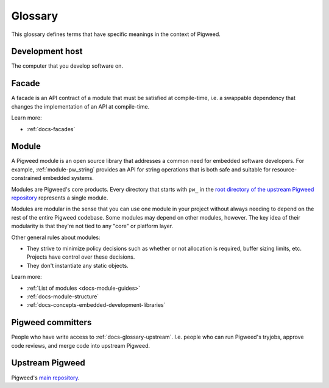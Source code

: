 .. _docs-glossary:

========
Glossary
========
This glossary defines terms that have specific meanings in the context of
Pigweed.

.. _docs-glossary-development-host:

----------------
Development host
----------------
The computer that you develop software on.

.. _docs-glossary-facade:

------
Facade
------
A facade is an API contract of a module that must be satisfied at compile-time,
i.e. a swappable dependency that changes the implementation of an API at
compile-time.

Learn more:

* :ref:`docs-facades`

.. _docs-glossary-module:

------
Module
------
A Pigweed module is an open source library that addresses a common need for
embedded software developers. For example, :ref:`module-pw_string` provides
an API for string operations that is both safe and suitable for
resource-constrained embedded systems.

Modules are Pigweed's core products. Every directory that starts with ``pw_``
in the `root directory of the upstream Pigweed repository
<https://cs.opensource.google/pigweed/pigweed>`_ represents a single module.

Modules are modular in the sense that you can use one module in your project
without always needing to depend on the rest of the entire Pigweed codebase.
Some modules may depend on other modules, however. The key idea of their
modularity is that they're not tied to any "core" or platform layer.

Other general rules about modules:

* They strive to minimize policy decisions such as whether or not allocation
  is required, buffer sizing limits, etc. Projects have control over these
  decisions.
* They don't instantiate any static objects.

Learn more:

* :ref:`List of modules <docs-module-guides>`
* :ref:`docs-module-structure`
* :ref:`docs-concepts-embedded-development-libraries`

.. _docs-glossary-committers:

------------------
Pigweed committers
------------------
People who have write access to :ref:`docs-glossary-upstream`.
I.e. people who can run Pigweed's tryjobs, approve code reviews,
and merge code into upstream Pigweed.

.. _docs-glossary-upstream:

----------------
Upstream Pigweed
----------------
.. _main repository: https://cs.opensource.google/pigweed/Pigweed

Pigweed's `main repository`_.
